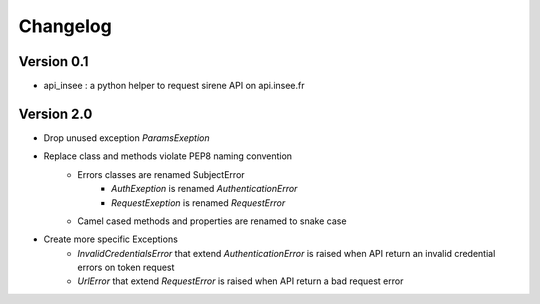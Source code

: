 =========
Changelog
=========

Version 0.1
===========

- api_insee : a python helper to request sirene API on api.insee.fr

Version 2.0
===========
- Drop unused exception `ParamsExeption`

- Replace class and methods violate PEP8 naming convention
    - Errors classes are renamed SubjectError
        - `AuthExeption` is renamed `AuthenticationError`
        - `RequestExeption` is renamed `RequestError`
    - Camel cased methods and properties are renamed to snake case

- Create more specific Exceptions
    - `InvalidCredentialsError` that extend `AuthenticationError` is raised when API
      return an invalid credential errors on token request
    - `UrlError` that extend `RequestError` is raised when API return a bad request
      error
